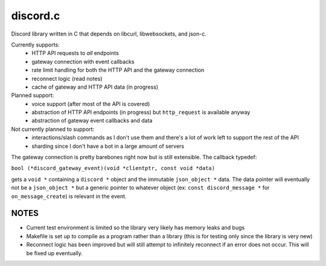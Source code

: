 discord.c
=========
Discord library written in C that depends on libcurl, libwebsockets, and json-c.

Currently supports:
    - HTTP API requests to *all* endpoints
    - gateway connection with event callbacks
    - rate limit handling for both the HTTP API and the gateway connection
    - reconnect logic (read notes)
    - cache of gateway and HTTP API data (in progress)

Planned support:
    - voice support (after most of the API is covered)
    - abstraction of HTTP API endpoints (in progress) but ``http_request`` is available anyway
    - abstraction of gateway event callbacks and data
 
Not currently planned to support:
    - interactions/slash commands as I don't use them and there's a lot of work left to support the rest of the API
    - sharding since I don't have a bot in a large amount of servers

The gateway connection is pretty barebones right now but is still extensible. The callback typedef:

``bool (*discord_gateway_event)(void *clientptr, const void *data)``

gets a ``void *`` containing a ``discord *`` object and the immutable ``json_object *`` data. The data pointer will eventually not be a ``json_object *`` but a generic pointer to whatever object (ex: ``const discord_message *`` for ``on_message_create``) is relevant in the event.

NOTES
-----
- Current test environment is limited so the library very likely has memory leaks and bugs
- Makefile is set up to compile as a program rather than a library (this is for testing only since the library is very new)
- Reconnect logic has been improved but will still attempt to infinitely reconnect if an error does not occur. This will be fixed up eventually.
